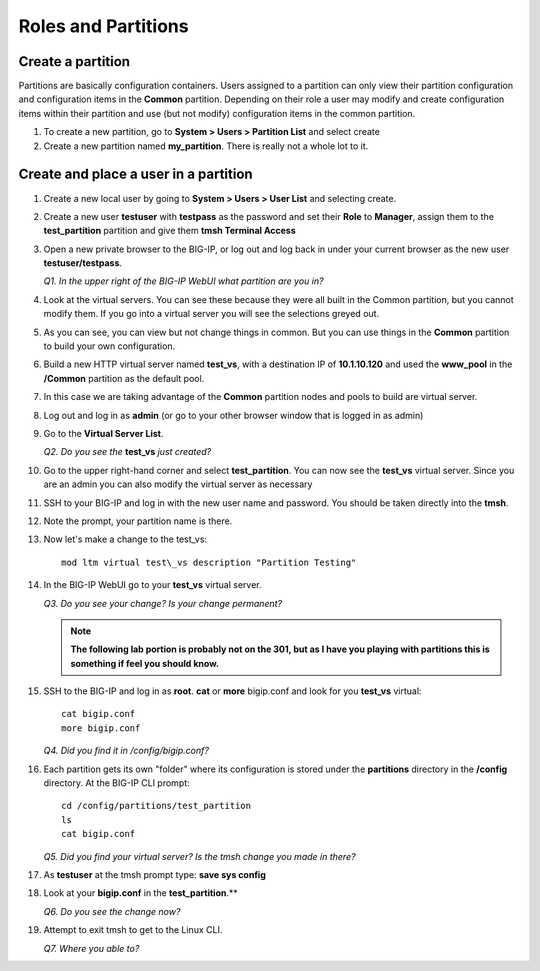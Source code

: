 Roles and Partitions
====================

Create a partition
------------------

Partitions are basically configuration containers. Users assigned to a partition can only view their partition configuration and configuration items in the **Common** partition. Depending on their role a user may modify and create configuration items within their partition and use (but not modify) configuration items in
the common partition.

#. To create a new partition, go to **System > Users > Partition List** and select create

#. Create a new partition named **my\_partition**. There is really not a whole lot to it.

Create and place a user in a partition
--------------------------------------

#. Create a new local user by going to **System > Users > User List** and selecting create.

#. Create a new user **testuser** with **testpass** as the password and set their **Role** to **Manager**, assign them to the **test\_partition** partition and give them **tmsh Terminal Access**

#. Open a new private browser to the BIG-IP, or log out and log back in under your current browser as the new user **testuser/testpass**.

   *Q1. In the upper right of the BIG-IP WebUI what partition are you in?*

#. Look at the virtual servers. You can see these because they were all built in the Common partition, but you cannot modify them. If you go into a virtual server you will see the selections greyed out.

#. As you can see, you can view but not change things in common. But you can use things in the **Common** partition to build your own configuration.

#. Build a new HTTP virtual server named **test\_vs**, with a destination IP of **10.1.10.120** and used the **www\_pool** in the **/Common** partition as the default pool.

#. In this case we are taking advantage of the **Common** partition nodes and pools to build are virtual server.

#. Log out and log in as **admin** (or go to your other browser window that is logged in as admin)

#. Go to the **Virtual Server List**.

   *Q2. Do you see the* **test\_vs** *just created?*

#. Go to the upper right-hand corner and select **test\_partition**. You can now see the **test\_vs** virtual server. Since you are an admin you can also modify the virtual server as necessary

#. SSH to your BIG-IP and log in with the new user name and password.  You should be taken directly into the **tmsh**.

#. Note the prompt, your partition name is there.

#. Now let's make a change to the test\_vs::

      mod ltm virtual test\_vs description "Partition Testing"

#. In the BIG-IP WebUI go to your **test_vs** virtual server.

   *Q3. Do you see your change? Is your change permanent?*

   .. NOTE::

      **The following lab portion is probably not on the 301, but as I have you playing with partitions this is something if feel you should know.**

#. SSH to the BIG-IP and log in as **root**. **cat** or **more** bigip.conf and look for you **test\_vs** virtual::

      cat bigip.conf
      more bigip.conf

   *Q4. Did you find it in /config/bigip.conf?*

#. Each partition gets its own "folder" where its configuration is stored under the **partitions** directory in the **/config** directory. At the BIG-IP CLI prompt::

      cd /config/partitions/test_partition
      ls
      cat bigip.conf

   *Q5. Did you find your virtual server? Is the tmsh change you made in there?*

#. As **testuser** at the tmsh prompt type: **save sys config**

#. Look at your **bigip.conf** in the **test_partition**.**

   *Q6. Do you see the change now?*

#. Attempt to exit tmsh to get to the Linux CLI.

   *Q7. Where you able to?*